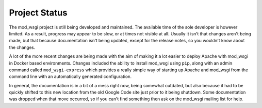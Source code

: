 ==============
Project Status
==============

The mod_wsgi project is still being developed and maintained. The available
time of the sole developer is however limited. As a result, progress may
appear to be slow, or at times not visible at all. Usually it isn't that
changes aren't being made, but that because documentation isn't being
updated, except for the release notes, so you wouldn't know about the
changes.

A lot of the more recent changes are being made with the aim of making
it a lot easier to deploy Apache with mod_wsgi in Docker based
environments. Changes included the ability to install mod_wsgi using
``pip``, along with an admin command called ``mod_wsgi-express`` which
provides a really simple way of starting up Apache and mod_wsgi from the
command line with an automatically generated configuration.

In general, the documentation is in a bit of a mess right now, being
somewhat outdated, but also because it had to be quickly shifted to this
new location from the old Google Code site just prior to it being shutdown.
Some documentation was dropped when that move occurred, so if you can't
find something then ask on the mod_wsgi mailing list for help.
